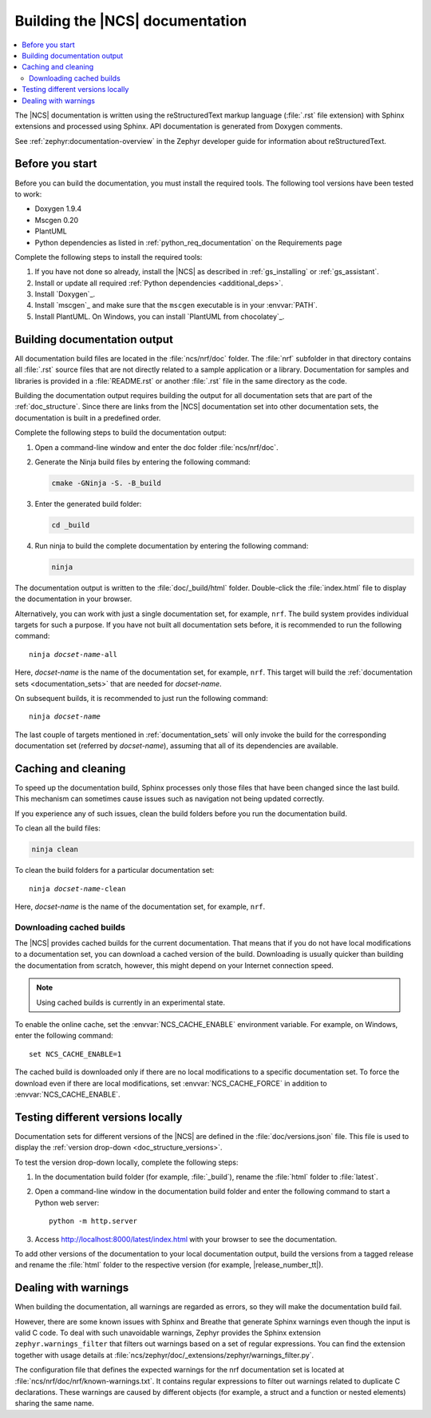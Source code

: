 .. _doc_build:

Building the |NCS| documentation
################################

.. contents::
   :local:
   :depth: 2

The |NCS| documentation is written using the reStructuredText markup language (:file:`.rst` file extension) with Sphinx extensions and processed using Sphinx.
API documentation is generated from Doxygen comments.

See :ref:`zephyr:documentation-overview` in the Zephyr developer guide for information about reStructuredText.

Before you start
****************

Before you can build the documentation, you must install the required tools.
The following tool versions have been tested to work:

* Doxygen 1.9.4
* Mscgen 0.20
* PlantUML
* Python dependencies as listed in :ref:`python_req_documentation` on the Requirements page

Complete the following steps to install the required tools:

1. If you have not done so already, install the |NCS| as described in :ref:`gs_installing` or :ref:`gs_assistant`.
#. Install or update all required :ref:`Python dependencies <additional_deps>`.
#. Install `Doxygen`_.
#. Install `mscgen`_ and make sure that the ``mscgen`` executable is in your :envvar:`PATH`.
#. Install PlantUML.
   On Windows, you can install `PlantUML from chocolatey`_.

.. _doc_build_steps:

Building documentation output
*****************************

All documentation build files are located in the :file:`ncs/nrf/doc` folder.
The :file:`nrf` subfolder in that directory contains all :file:`.rst` source files that are not directly related to a sample application or a library.
Documentation for samples and libraries is provided in a :file:`README.rst` or another :file:`.rst` file in the same directory as the code.

Building the documentation output requires building the output for all documentation sets that are part of the :ref:`doc_structure`.
Since there are links from the |NCS| documentation set into other documentation sets, the documentation is built in a predefined order.

Complete the following steps to build the documentation output:

1. Open a command-line window and enter the doc folder :file:`ncs/nrf/doc`.
#. Generate the Ninja build files by entering the following command:

   .. code-block:: console

      cmake -GNinja -S. -B_build

#. Enter the generated build folder:

   .. code-block:: console

      cd _build

#. Run ninja to build the complete documentation by entering the following command:

   .. code-block:: console

      ninja

The documentation output is written to the :file:`doc/_build/html` folder.
Double-click the :file:`index.html` file to display the documentation in your browser.

Alternatively, you can work with just a single documentation set, for example, ``nrf``.
The build system provides individual targets for such a purpose.
If you have not built all documentation sets before, it is recommended to run the following command:

.. parsed-literal::

   ninja *docset-name*-all

Here, *docset-name* is the name of the documentation set, for example, ``nrf``.
This target will build the :ref:`documentation sets <documentation_sets>` that are needed for *docset-name*.

On subsequent builds, it is recommended to just run the following command:

.. parsed-literal::

   ninja *docset-name*

The last couple of targets mentioned in :ref:`documentation_sets` will only invoke the build for the corresponding documentation set (referred by *docset-name*), assuming that all of its dependencies are available.

.. _caching_and_cleaning:

Caching and cleaning
********************

To speed up the documentation build, Sphinx processes only those files that have been changed since the last build.
This mechanism can sometimes cause issues such as navigation not being updated correctly.

If you experience any of such issues, clean the build folders before you run the documentation build.

To clean all the build files:

.. code-block:: console

   ninja clean

To clean the build folders for a particular documentation set:

.. parsed-literal::

   ninja *docset-name*-clean

Here, *docset-name* is the name of the documentation set, for example, ``nrf``.

Downloading cached builds
=========================

The |NCS| provides cached builds for the current documentation.
That means that if you do not have local modifications to a documentation set, you can download a cached version of the build.
Downloading is usually quicker than building the documentation from scratch, however, this might depend on your Internet connection speed.

.. note::
   Using cached builds is currently in an experimental state.

To enable the online cache, set the :envvar:`NCS_CACHE_ENABLE` environment variable.
For example, on Windows, enter the following command::

  set NCS_CACHE_ENABLE=1

The cached build is downloaded only if there are no local modifications to a specific documentation set.
To force the download even if there are local modifications, set :envvar:`NCS_CACHE_FORCE` in addition to :envvar:`NCS_CACHE_ENABLE`.

.. _testing_versions:

Testing different versions locally
**********************************

Documentation sets for different versions of the |NCS| are defined in the :file:`doc/versions.json` file.
This file is used to display the :ref:`version drop-down <doc_structure_versions>`.

To test the version drop-down locally, complete the following steps:

1. In the documentation build folder (for example, :file:`_build`), rename the :file:`html` folder to :file:`latest`.
#. Open a command-line window in the documentation build folder and enter the following command to start a Python web server::

      python -m http.server

#. Access http://localhost:8000/latest/index.html with your browser to see the documentation.

To add other versions of the documentation to your local documentation output, build the versions from a tagged release and rename the :file:`html` folder to the respective version (for example, |release_number_tt|).

Dealing with warnings
*********************

When building the documentation, all warnings are regarded as errors, so they will make the documentation build fail.

However, there are some known issues with Sphinx and Breathe that generate Sphinx warnings even though the input is valid C code.
To deal with such unavoidable warnings, Zephyr provides the Sphinx extension ``zephyr.warnings_filter`` that filters out warnings based on a set of regular expressions.
You can find the extension together with usage details at :file:`ncs/zephyr/doc/_extensions/zephyr/warnings_filter.py`.

The configuration file that defines the expected warnings for the nrf documentation set is located at :file:`ncs/nrf/doc/nrf/known-warnings.txt`.
It contains regular expressions to filter out warnings related to duplicate C declarations.
These warnings are caused by different objects (for example, a struct and a function or nested elements) sharing the same name.
